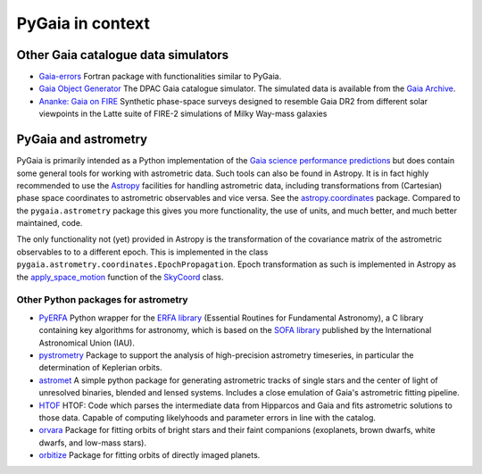 #################
PyGaia in context
#################

Other Gaia catalogue data simulators
====================================

* `Gaia-errors <https://github.com/mromerog/Gaia-errors>`_ Fortran package with functionalities similar to PyGaia.
* `Gaia Object Generator <https://gea.esac.esa.int/archive/documentation/GDR3/Data_processing/chap_cu2sim/sec_cu2GOG/>`_ The DPAC Gaia catalogue simulator. The simulated data is available from the `Gaia Archive <https://gea.esac.esa.int/archive/>`_.
* `Ananke: Gaia on FIRE <https://fire.northwestern.edu/ananke/>`_ Synthetic phase-space surveys designed to resemble Gaia DR2 from different solar viewpoints in the Latte suite of FIRE-2 simulations of Milky Way-mass galaxies

PyGaia and astrometry
=====================

PyGaia is primarily intended as a Python implementation of the `Gaia science performance
predictions <http://www.cosmos.esa.int/web/gaia/science-performance>`_ but does contain
some general tools for working with astrometric data. Such tools can also be found in
Astropy. It is in fact highly recommended to use the `Astropy
<https://www.astropy.org/>`_ facilities for handling astrometric data, including
transformations from (Cartesian) phase space coordinates to astrometric observables and
vice versa. See the `astropy.coordinates
<https://docs.astropy.org/en/stable/coordinates/index.html>`_ package. Compared to the
``pygaia.astrometry`` package this gives you more functionality, the use of units, and
much better, and much better maintained, code.

The only functionality not (yet) provided in Astropy is the transformation of the
covariance matrix of the astrometric observables to to a different epoch. This is
implemented in the class ``pygaia.astrometry.coordinates.EpochPropagation``.  Epoch
transformation as such is implemented in Astropy as the `apply_space_motion
<https://docs.astropy.org/en/stable/coordinates/apply_space_motion.html>`_ function of
the `SkyCoord
<https://docs.astropy.org/en/stable/api/astropy.coordinates.SkyCoord.html#astropy.coordinates.SkyCoord>`_
class.

Other Python packages for astrometry
------------------------------------

* `PyERFA <https://github.com/liberfa/pyerfa>`_ Python wrapper for the `ERFA library <https://github.com/liberfa/erfa>`_ (Essential Routines for Fundamental Astronomy), a C library containing key algorithms for astronomy, which is based on the `SOFA library <https://www.iausofa.org/>`_ published by the International Astronomical Union (IAU).
* `pystrometry <https://github.com/Johannes-Sahlmann/pystrometry>`_ Package to support the analysis of high-precision astrometry timeseries, in particular the determination of Keplerian orbits.
* `astromet <https://github.com/zpenoyre/astromet.py>`_  A simple python package for generating astrometric tracks of single stars and the center of light of unresolved binaries, blended and lensed systems. Includes a close emulation of Gaia's astrometric fitting pipeline.
* `HTOF <https://github.com/gmbrandt/HTOF>`_ HTOF: Code which parses the intermediate data from Hipparcos and Gaia and fits astrometric solutions to those data. Capable of computing likelyhoods and parameter errors in line with the catalog.
* `orvara <https://github.com/t-brandt/orvara>`_ Package for fitting orbits of bright stars and their faint companions (exoplanets, brown dwarfs, white dwarfs, and low-mass stars).
* `orbitize <https://orbitize.readthedocs.io/en/latest/>`_ Package for fitting orbits of directly imaged planets.